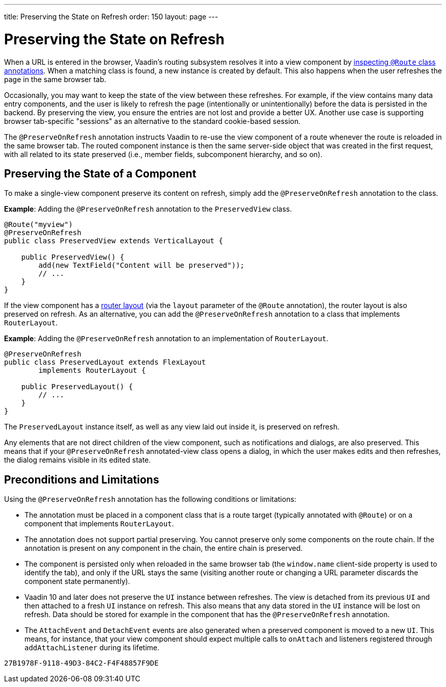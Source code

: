 ---
title: Preserving the State on Refresh
order: 150
layout: page
---


= Preserving the State on Refresh

When a URL is entered in the browser, Vaadin's routing subsystem resolves it into a view component by <<../routing/tutorial-routing-annotation#,inspecting `@Route` class annotations>>. When a matching class is found, a new instance is created by default. This also happens when the user refreshes the page in the same browser tab.

Occasionally, you may want to keep the state of the view between these refreshes. For example, if the view contains many data entry components, and the user is likely to refresh the page (intentionally or unintentionally) before the data is persisted in the backend. By preserving the view, you ensure the entries are not lost and provide a better UX. Another use case is supporting browser tab-specific "sessions" as an alternative to the standard cookie-based session.

The `@PreserveOnRefresh` annotation instructs Vaadin to re-use the view component of a route whenever the route is reloaded in the same browser tab. The routed component instance is then the same server-side object that was created in the first request, with all related to its state preserved (i.e., member fields, subcomponent hierarchy, and so on).


== Preserving the State of a Component

To make a single-view component preserve its content on refresh, simply add the `@PreserveOnRefresh` annotation  to the class.

*Example*: Adding the `@PreserveOnRefresh` annotation to the `PreservedView` class. 

[source, java]
----
@Route("myview")
@PreserveOnRefresh
public class PreservedView extends VerticalLayout {

    public PreservedView() {
        add(new TextField("Content will be preserved"));
        // ...
    }
}
----

If the view component has a <<../routing/tutorial-router-layout#,router layout>> (via the `layout` parameter of the `@Route` annotation), the router layout is also preserved on refresh. As an alternative, you can add the `@PreserveOnRefresh` annotation to a class that implements `RouterLayout`.

*Example*: Adding the `@PreserveOnRefresh` annotation to an implementation of `RouterLayout`. 

[source, java]
----
@PreserveOnRefresh
public class PreservedLayout extends FlexLayout
        implements RouterLayout {

    public PreservedLayout() {
        // ...
    }
}
----
The `PreservedLayout` instance itself, as well as any view laid out inside it, is preserved on refresh.

Any elements that are not direct children of the view component, such as notifications and dialogs, are also preserved. This means that if your `@PreserveOnRefresh` annotated-view class opens a dialog, in which the user makes edits and then refreshes, the dialog remains visible in its edited state.


== Preconditions and Limitations

Using the `@PreserveOnRefresh` annotation has the following conditions or limitations:

- The annotation must be placed in a component class that is a route target (typically annotated with `@Route`) or on a component that implements `RouterLayout`.

- The annotation does not support partial preserving. You cannot preserve only some components on the route chain. If the annotation is present on any component in the chain, the entire chain is preserved.

- The component is persisted only when reloaded in the same browser tab (the `window.name` client-side property is used to identify the tab), and only if the URL stays the same (visiting another route or changing a URL parameter discards the component state permanently).

- Vaadin 10 and later does not preserve the `UI` instance between refreshes. The view is detached from its previous `UI` and then attached to a fresh `UI` instance on refresh. This also means that any data stored in the `UI` instance will be lost on refresh. Data should be stored for example in the component that has the `@PreserveOnRefresh` annotation.

- The `AttachEvent` and `DetachEvent` events are also generated when a preserved component is moved to a new `UI`. This means, for instance, that your view component should expect multiple calls to `onAttach` and listeners registered through `addAttachListener` during its lifetime.


[discussion-id]`27B1978F-9118-49D3-84C2-F4F48857F9DE`

